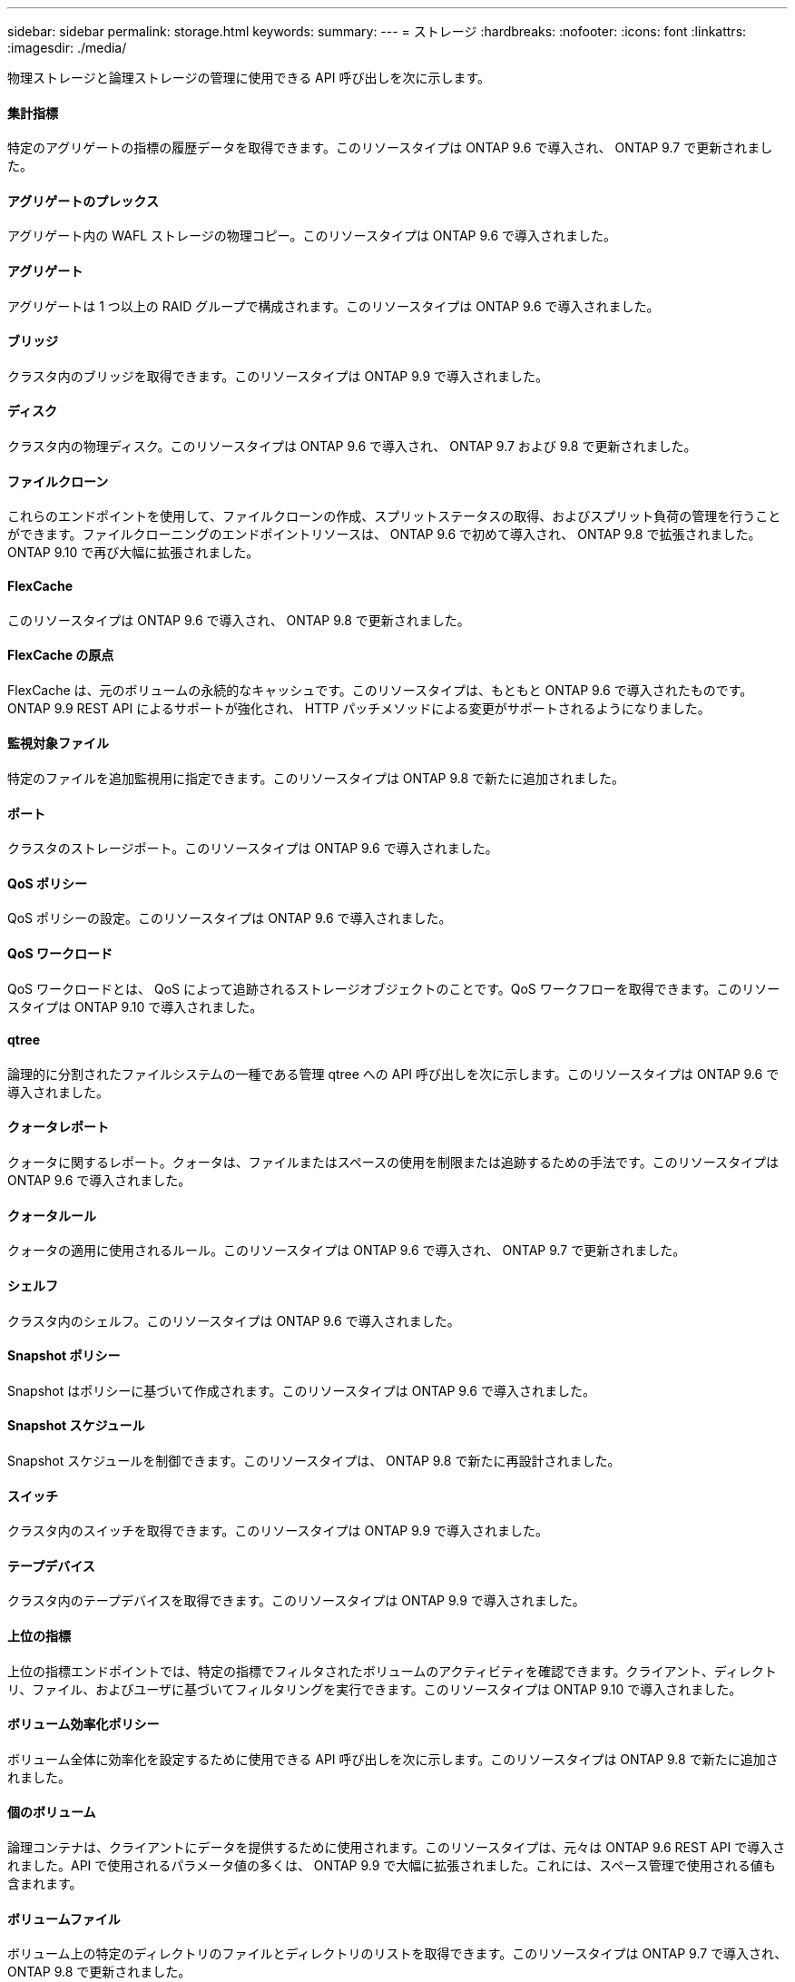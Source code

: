 ---
sidebar: sidebar 
permalink: storage.html 
keywords:  
summary:  
---
= ストレージ
:hardbreaks:
:nofooter: 
:icons: font
:linkattrs: 
:imagesdir: ./media/


[role="lead"]
物理ストレージと論理ストレージの管理に使用できる API 呼び出しを次に示します。



==== 集計指標

特定のアグリゲートの指標の履歴データを取得できます。このリソースタイプは ONTAP 9.6 で導入され、 ONTAP 9.7 で更新されました。



==== アグリゲートのプレックス

アグリゲート内の WAFL ストレージの物理コピー。このリソースタイプは ONTAP 9.6 で導入されました。



==== アグリゲート

アグリゲートは 1 つ以上の RAID グループで構成されます。このリソースタイプは ONTAP 9.6 で導入されました。



==== ブリッジ

クラスタ内のブリッジを取得できます。このリソースタイプは ONTAP 9.9 で導入されました。



==== ディスク

クラスタ内の物理ディスク。このリソースタイプは ONTAP 9.6 で導入され、 ONTAP 9.7 および 9.8 で更新されました。



==== ファイルクローン

これらのエンドポイントを使用して、ファイルクローンの作成、スプリットステータスの取得、およびスプリット負荷の管理を行うことができます。ファイルクローニングのエンドポイントリソースは、 ONTAP 9.6 で初めて導入され、 ONTAP 9.8 で拡張されました。ONTAP 9.10 で再び大幅に拡張されました。



==== FlexCache

このリソースタイプは ONTAP 9.6 で導入され、 ONTAP 9.8 で更新されました。



==== FlexCache の原点

FlexCache は、元のボリュームの永続的なキャッシュです。このリソースタイプは、もともと ONTAP 9.6 で導入されたものです。ONTAP 9.9 REST API によるサポートが強化され、 HTTP パッチメソッドによる変更がサポートされるようになりました。



==== 監視対象ファイル

特定のファイルを追加監視用に指定できます。このリソースタイプは ONTAP 9.8 で新たに追加されました。



==== ポート

クラスタのストレージポート。このリソースタイプは ONTAP 9.6 で導入されました。



==== QoS ポリシー

QoS ポリシーの設定。このリソースタイプは ONTAP 9.6 で導入されました。



==== QoS ワークロード

QoS ワークロードとは、 QoS によって追跡されるストレージオブジェクトのことです。QoS ワークフローを取得できます。このリソースタイプは ONTAP 9.10 で導入されました。



==== qtree

論理的に分割されたファイルシステムの一種である管理 qtree への API 呼び出しを次に示します。このリソースタイプは ONTAP 9.6 で導入されました。



==== クォータレポート

クォータに関するレポート。クォータは、ファイルまたはスペースの使用を制限または追跡するための手法です。このリソースタイプは ONTAP 9.6 で導入されました。



==== クォータルール

クォータの適用に使用されるルール。このリソースタイプは ONTAP 9.6 で導入され、 ONTAP 9.7 で更新されました。



==== シェルフ

クラスタ内のシェルフ。このリソースタイプは ONTAP 9.6 で導入されました。



==== Snapshot ポリシー

Snapshot はポリシーに基づいて作成されます。このリソースタイプは ONTAP 9.6 で導入されました。



==== Snapshot スケジュール

Snapshot スケジュールを制御できます。このリソースタイプは、 ONTAP 9.8 で新たに再設計されました。



==== スイッチ

クラスタ内のスイッチを取得できます。このリソースタイプは ONTAP 9.9 で導入されました。



==== テープデバイス

クラスタ内のテープデバイスを取得できます。このリソースタイプは ONTAP 9.9 で導入されました。



==== 上位の指標

上位の指標エンドポイントでは、特定の指標でフィルタされたボリュームのアクティビティを確認できます。クライアント、ディレクトリ、ファイル、およびユーザに基づいてフィルタリングを実行できます。このリソースタイプは ONTAP 9.10 で導入されました。



==== ボリューム効率化ポリシー

ボリューム全体に効率化を設定するために使用できる API 呼び出しを次に示します。このリソースタイプは ONTAP 9.8 で新たに追加されました。



==== 個のボリューム

論理コンテナは、クライアントにデータを提供するために使用されます。このリソースタイプは、元々は ONTAP 9.6 REST API で導入されました。API で使用されるパラメータ値の多くは、 ONTAP 9.9 で大幅に拡張されました。これには、スペース管理で使用される値も含まれます。



==== ボリュームファイル

ボリューム上の特定のディレクトリのファイルとディレクトリのリストを取得できます。このリソースタイプは ONTAP 9.7 で導入され、 ONTAP 9.8 で更新されました。



==== ボリューム Snapshot

ボリュームの Snapshot 。このリソースタイプは ONTAP 9.6 で導入されました。
